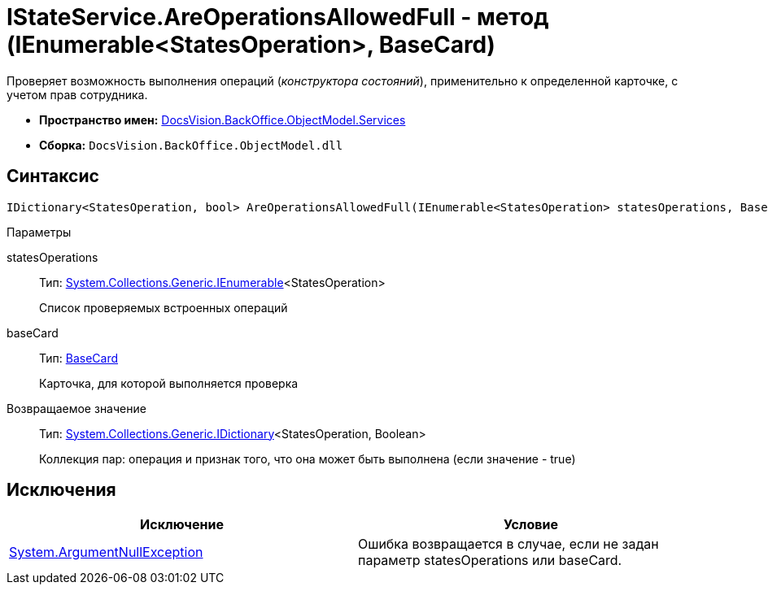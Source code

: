 = IStateService.AreOperationsAllowedFull - метод (IEnumerable<StatesOperation>, BaseCard)

Проверяет возможность выполнения операций (_конструктора состояний_), применительно к определенной карточке, с учетом прав сотрудника.

* *Пространство имен:* xref:api/DocsVision/BackOffice/ObjectModel/Services/Services_NS.adoc[DocsVision.BackOffice.ObjectModel.Services]
* *Сборка:* `DocsVision.BackOffice.ObjectModel.dll`

== Синтаксис

[source,csharp]
----
IDictionary<StatesOperation, bool> AreOperationsAllowedFull(IEnumerable<StatesOperation> statesOperations, BaseCard baseCard)
----

Параметры

statesOperations::
Тип: http://msdn.microsoft.com/ru-ru/library/9eekhta0.aspx[System.Collections.Generic.IEnumerable]<StatesOperation>
+
Список проверяемых встроенных операций
baseCard::
Тип: xref:api/DocsVision/BackOffice/ObjectModel/BaseCard_CL.adoc[BaseCard]
+
Карточка, для которой выполняется проверка

Возвращаемое значение::
Тип: https://msdn.microsoft.com/ru-ru/library/s4ys34ea.aspx[System.Collections.Generic.IDictionary]<StatesOperation, Boolean>
+
Коллекция пар: операция и признак того, что она может быть выполнена (если значение - true)

== Исключения

[cols=",",options="header"]
|===
|Исключение |Условие
|http://msdn.microsoft.com/ru-ru/library/system.argumentnullexception.aspx[System.ArgumentNullException] |Ошибка возвращается в случае, если не задан параметр statesOperations или baseCard.
|===
